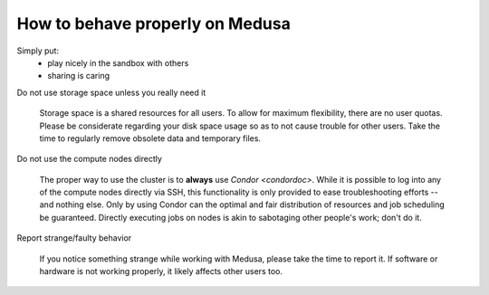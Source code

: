 .. -*- mode: rst; fill-column: 79 -*-
.. ex: set sts=4 ts=4 sw=4 et tw=79:

********************************
How to behave properly on Medusa
********************************

Simply put:
 * play nicely in the sandbox with others
 * sharing is caring

Do not use storage space unless you really need it

  Storage space is a shared resources for all users. To allow for maximum flexibility,
  there are no user quotas. Please be considerate regarding your disk space usage so as
  to not cause trouble for other users.  Take the time to regularly remove obsolete data
  and temporary files.

Do not use the compute nodes directly

  The proper way to use the cluster is to **always** use `Condor <condordoc>`. While it
  is possible to log into any of the compute nodes directly via SSH, this functionality
  is only provided to ease troubleshooting efforts -- and nothing else. Only by using
  Condor can the optimal and fair distribution of resources and job scheduling be guaranteed.
  Directly executing jobs on nodes is akin to sabotaging other people's work; don't do it.

Report strange/faulty behavior

  If you notice something strange while working with Medusa, please take the
  time to report it. If software or hardware is not working properly, it likely
  affects other users too.


